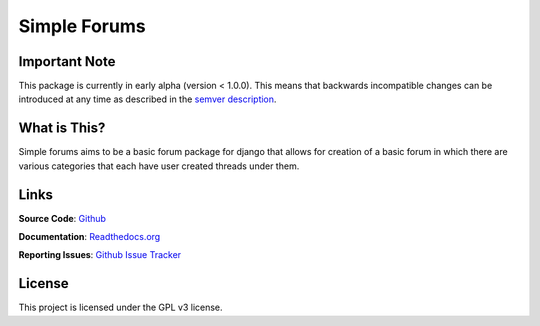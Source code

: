 =============
Simple Forums
=============

Important Note
==============

This package is currently in early alpha (version < 1.0.0). This means that backwards incompatible changes can be introduced at any time as described in the `semver description`_.

.. _semver description: http://semver.org/#spec-item-4

What is This?
=============

Simple forums aims to be a basic forum package for django that allows for creation of a basic forum in which there are various categories that each have user created threads under them.

Links
=====

**Source Code**: `Github`_

**Documentation**: `Readthedocs.org`_

**Reporting Issues**: `Github Issue Tracker`_

.. _Github: https://github.com/smalls12/django_simple_forums
.. _Github Issue Tracker: https://github.com/smalls12/django_simple_forums/issues
.. _Readthedocs.org: http://example.com/

License
=======

This project is licensed under the GPL v3 license.